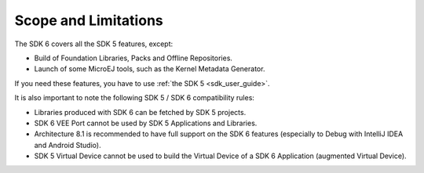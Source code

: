.. _sdk_6_limitations:

Scope and Limitations
=====================

The SDK 6 covers all the SDK 5 features, except:

- Build of Foundation Libraries, Packs and Offline Repositories.
- Launch of some MicroEJ tools, such as the Kernel Metadata Generator.

If you need these features, you have to use :ref:`the SDK 5 <sdk_user_guide>`.

It is also important to note the following SDK 5 / SDK 6 compatibility rules:

- Libraries produced with SDK 6 can be fetched by SDK 5 projects.
- SDK 6 VEE Port cannot be used by SDK 5 Applications and Libraries.
- Architecture 8.1 is recommended to have full support on the SDK 6 features (especially to Debug with IntelliJ IDEA and Android Studio).
- SDK 5 Virtual Device cannot be used to build the Virtual Device of a SDK 6 Application (augmented Virtual Device).

..
   | Copyright 2008-2025, MicroEJ Corp. Content in this space is free 
   for read and redistribute. Except if otherwise stated, modification 
   is subject to MicroEJ Corp prior approval.
   | MicroEJ is a trademark of MicroEJ Corp. All other trademarks and 
   copyrights are the property of their respective owners.
